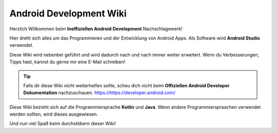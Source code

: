 Android Development Wiki
============================================

.. image:: https://readthedocs.org/projects/android-development-wiki/badge/?version=latest

Herzlich Willkommen beim **Inoffiziellen Android Development** Nachschlagewerk!

Hier dreht sich alles um das Programmieren und der Entwicklung von Android Apps.
Als Software wird **Android Studio** verwendet.

Diese Wiki wird nebenbei geführt und wird dadurch nach und nach immer weiter erweitert.
Wenn du Verbesserungen, Tipps hast, kannst du gerne mir eine E-Mail schreiben!

.. tip::
    Falls dir diese Wiki nicht weiterhelfen sollte, scheu dich nicht beim **Offiziellen Android Developer Dokumentation** nachzuschauen.
    https://https://developer.android.com/

Diese Wiki bezieht sich auf die Programmiersprache **Kotlin** und **Java**.
Wenn andere Programmierspraachen verwendet werden sollten, wird dieses ausgewiesen.

Und nun viel Spaß beim durchstöbern dieser Wiki!